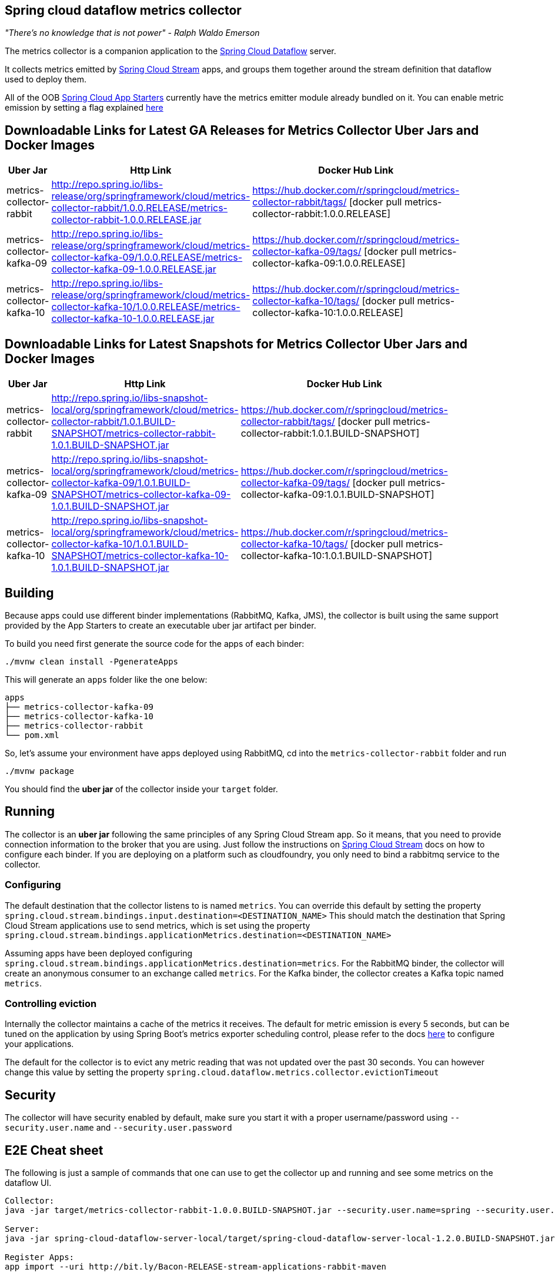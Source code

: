 == Spring cloud dataflow metrics collector
_"There's no knowledge that is not power" - Ralph Waldo Emerson_

The metrics collector is a companion application to the http://cloud.spring.io/spring-cloud-dataflow/[Spring Cloud Dataflow] server.

It collects metrics emitted by http://cloud.spring.io/spring-cloud-stream/[Spring Cloud Stream] apps, and groups them together around the stream definition that dataflow used to deploy them.

All of the OOB http://cloud.spring.io/spring-cloud-stream-app-starters/[Spring Cloud App Starters] currently have the metrics emitter module already bundled on it.
You can enable metric emission by setting a flag explained http://docs.spring.io/spring-cloud-stream/docs/Chelsea.SR1/reference/htmlsingle/index.html#_metrics_emitter[here]

## Downloadable Links for Latest GA Releases for Metrics Collector Uber Jars and Docker Images

[width="40%",frame="topbot",options="header,footer"]
|======================
|Uber Jar |Http Link |Docker Hub Link
|metrics-collector-rabbit| http://repo.spring.io/libs-release/org/springframework/cloud/metrics-collector-rabbit/1.0.0.RELEASE/metrics-collector-rabbit-1.0.0.RELEASE.jar| https://hub.docker.com/r/springcloud/metrics-collector-rabbit/tags/ [docker pull metrics-collector-rabbit:1.0.0.RELEASE]
|metrics-collector-kafka-09| http://repo.spring.io/libs-release/org/springframework/cloud/metrics-collector-kafka-09/1.0.0.RELEASE/metrics-collector-kafka-09-1.0.0.RELEASE.jar | https://hub.docker.com/r/springcloud/metrics-collector-kafka-09/tags/ [docker pull metrics-collector-kafka-09:1.0.0.RELEASE]
|metrics-collector-kafka-10| http://repo.spring.io/libs-release/org/springframework/cloud/metrics-collector-kafka-10/1.0.0.RELEASE/metrics-collector-kafka-10-1.0.0.RELEASE.jar | https://hub.docker.com/r/springcloud/metrics-collector-kafka-10/tags/ [docker pull metrics-collector-kafka-10:1.0.0.RELEASE]
|======================

## Downloadable Links for Latest Snapshots for Metrics Collector Uber Jars and Docker Images

[width="40%",frame="topbot",options="header,footer"]
|======================
|Uber Jar |Http Link |Docker Hub Link
|metrics-collector-rabbit| http://repo.spring.io/libs-snapshot-local/org/springframework/cloud/metrics-collector-rabbit/1.0.1.BUILD-SNAPSHOT/metrics-collector-rabbit-1.0.1.BUILD-SNAPSHOT.jar| https://hub.docker.com/r/springcloud/metrics-collector-rabbit/tags/ [docker pull metrics-collector-rabbit:1.0.1.BUILD-SNAPSHOT]
|metrics-collector-kafka-09| http://repo.spring.io/libs-snapshot-local/org/springframework/cloud/metrics-collector-kafka-09/1.0.1.BUILD-SNAPSHOT/metrics-collector-kafka-09-1.0.1.BUILD-SNAPSHOT.jar | https://hub.docker.com/r/springcloud/metrics-collector-kafka-09/tags/ [docker pull metrics-collector-kafka-09:1.0.1.BUILD-SNAPSHOT]
|metrics-collector-kafka-10| http://repo.spring.io/libs-snapshot-local/org/springframework/cloud/metrics-collector-kafka-10/1.0.1.BUILD-SNAPSHOT/metrics-collector-kafka-10-1.0.1.BUILD-SNAPSHOT.jar | https://hub.docker.com/r/springcloud/metrics-collector-kafka-10/tags/ [docker pull metrics-collector-kafka-10:1.0.1.BUILD-SNAPSHOT]
|======================

== Building

Because apps could use different binder implementations (RabbitMQ, Kafka, JMS), the collector is built using the same support provided by the App Starters to
create an executable uber jar artifact per binder.

To build you need first generate the source code for the apps of each binder:

[source,bash]
----
./mvnw clean install -PgenerateApps
----

This will generate an `apps` folder like the one below:

```
apps
├── metrics-collector-kafka-09
├── metrics-collector-kafka-10
├── metrics-collector-rabbit
└── pom.xml
```

So, let's assume your environment have apps deployed using RabbitMQ, cd into the `metrics-collector-rabbit` folder and run

[source,bash]
----
./mvnw package
----

You should find the *uber jar* of the collector inside your `target` folder.

== Running

The collector is an *uber jar* following the same principles of any Spring Cloud Stream app.
So it means, that you need to provide connection information to the broker that you are using.
Just follow the instructions on http://docs.spring.io/spring-cloud-stream/docs/Chelsea.SR1/reference/htmlsingle/index.html[Spring Cloud Stream] docs on how to configure each binder.
If you are deploying on a platform such as cloudfoundry, you only need to bind a rabbitmq service to the collector.

=== Configuring

The default destination that the collector listens to is named `metrics`.  You
can override this default by setting the property
`spring.cloud.stream.bindings.input.destination=<DESTINATION_NAME>`
This should match the destination that Spring Cloud Stream applications
use to send metrics, which is set using the property
`spring.cloud.stream.bindings.applicationMetrics.destination=<DESTINATION_NAME>`

Assuming apps have been deployed configuring `spring.cloud.stream.bindings.applicationMetrics.destination=metrics`.  For the RabbitMQ binder, the collector will create an anonymous consumer to an exchange called `metrics`.  For the Kafka binder, the collector creates a Kafka topic named `metrics`.

=== Controlling eviction

Internally the collector maintains a cache of the metrics it receives. The default for metric emission is every 5 seconds, but can be tuned on the application by using Spring Boot's metrics exporter scheduling control, please refer to the docs http://docs.spring.io/spring-cloud-stream/docs/Chelsea.SR1/reference/htmlsingle/index.html#_metrics_emitter[here] to configure your applications.

The default for the collector is to evict any metric reading that was not updated over the past 30 seconds.
You can however change this value by setting the property `spring.cloud.dataflow.metrics.collector.evictionTimeout`

== Security

The collector will have security enabled by default, make sure you start it with a proper username/password using `--security.user.name` and `--security.user.password`

== E2E Cheat sheet

The following is just a sample of commands that one can use to get the collector up and running and see some metrics on the dataflow UI.

```
Collector:
java -jar target/metrics-collector-rabbit-1.0.0.BUILD-SNAPSHOT.jar --security.user.name=spring --security.user.password=cloud

Server:
java -jar spring-cloud-dataflow-server-local/target/spring-cloud-dataflow-server-local-1.2.0.BUILD-SNAPSHOT.jar --spring.cloud.dataflow.metrics.collector.uri=http://localhost:8080 --spring.cloud.dataflow.metrics.collector.username=spring --spring.cloud.dataflow.metrics.collector.password=cloud

Register Apps:
app import --uri http://bit.ly/Bacon-RELEASE-stream-applications-rabbit-maven


Stream:
stream create --name foostream --definition "time | log"
stream deploy --name foostream --properties "deployer.*.count=2,app.*.spring.cloud.stream.bindings.applicationMetrics.destination=metrics"
```

